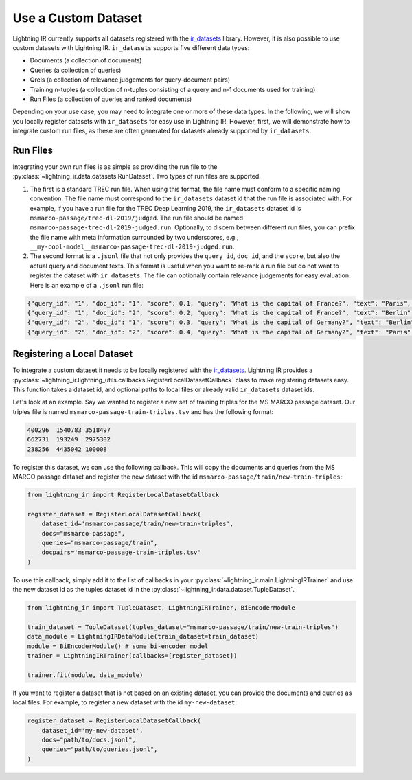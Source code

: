 .. _howto-dataset:

====================
Use a Custom Dataset
====================

Lightning IR currently supports all datasets registered with the `ir_datasets <https://ir-datasets.com/>`_ library. However, it is also possible to use custom datasets with Lightning IR. ``ir_datasets`` supports five different data types:

- Documents (a collection of documents)
- Queries (a collection of queries)
- Qrels (a collection of relevance judgements for query-document pairs)
- Training n-tuples (a collection of n-tuples consisting of a query and n-1 documents used for training)
- Run Files (a collection of queries and ranked documents)

Depending on your use case, you may need to integrate one or more of these data types. In the following, we will show you locally register datasets with ``ir_datasets`` for easy use in Lightning IR. However, first, we will demonstrate how to integrate custom run files, as these are often generated for datasets already supported by ``ir_datasets``.

Run Files
---------

Integrating your own run files is as simple as providing the run file to the :py:class:`~lightning_ir.data.datasets.RunDataset`. Two types of run files are supported. 

1. The first is a standard TREC run file. When using this format, the file name must conform to a specific naming convention. The file name must correspond to the ``ir_datasets`` dataset id that the run file is associated with. For example, if you have a run file for the TREC Deep Learning 2019, the ``ir_datasets`` dataset id is ``msmarco-passage/trec-dl-2019/judged``. The run file should be named ``msmarco-passage-trec-dl-2019-judged.run``. Optionally, to discern between different run files, you can prefix the file name with meta information surrounded by two underscores, e.g., ``__my-cool-model__msmarco-passage-trec-dl-2019-judged.run``.
2. The second format is a ``.jsonl`` file that not only provides the ``query_id``, ``doc_id``, and the ``score``, but also the actual query and document texts. This format is useful when you want to re-rank a run file but do not want to register the dataset with ``ir_datasets``. The file can optionally contain relevance judgements for easy evaluation. Here is an example of a ``.jsonl`` run file:

.. code-block:: json

    {"query_id": "1", "doc_id": "1", "score": 0.1, "query": "What is the capital of France?", "text": "Paris", "relevance": 1}
    {"query_id": "1", "doc_id": "2", "score": 0.2, "query": "What is the capital of France?", "text": "Berlin", "relevance": 0}
    {"query_id": "2", "doc_id": "1", "score": 0.3, "query": "What is the capital of Germany?", "text": "Berlin", "relevance": 1}
    {"query_id": "2", "doc_id": "2", "score": 0.4, "query": "What is the capital of Germany?", "text": "Paris", "relevance": 0}

Registering a Local Dataset
---------------------------

To integrate a custom dataset it needs to be locally registered with the `ir_datasets <https://ir-datasets.com/>`_. Lightning IR provides a :py:class:`~lightning_ir.lightning_utils.callbacks.RegisterLocalDatasetCallback` class to make registering datasets easy. This function takes a dataset id, and optional paths to local files or already valid ``ir_datasets`` dataset ids.

Let's look at an example. Say we wanted to register a new set of training triples for the MS MARCO passage dataset. Our triples file is named ``msmarco-passage-train-triples.tsv`` and has the following format:

.. code-block:: text

    400296  1540783 3518497
    662731  193249  2975302
    238256  4435042 100008

To register this dataset, we can use the following callback. This will copy the documents and queries from the MS MARCO passage dataset and register the new dataset with the id ``msmarco-passage/train/new-train-triples``:

.. code-block:: python

    from lightning_ir import RegisterLocalDatasetCallback

    register_dataset = RegisterLocalDatasetCallback(
        dataset_id='msmarco-passage/train/new-train-triples',
        docs="msmarco-passage",
        queries="msmarco-passage/train",
        docpairs='msmarco-passage-train-triples.tsv'
    )

To use this callback, simply add it to the list of callbacks in your :py:class:`~lightning_ir.main.LightningIRTrainer` and use the new dataset id as the tuples dataset id in the :py:class:`~lightning_ir.data.dataset.TupleDataset`.

.. code-block:: python

    from lightning_ir import TupleDataset, LightningIRTrainer, BiEncoderModule

    train_dataset = TupleDataset(tuples_dataset="msmarco-passage/train/new-train-triples")
    data_module = LightningIRDataModule(train_dataset=train_dataset)
    module = BiEncoderModule() # some bi-encoder model
    trainer = LightningIRTrainer(callbacks=[register_dataset])

    trainer.fit(module, data_module)

If you want to register a dataset that is not based on an existing dataset, you can provide the documents and queries as local files. For example, to register a new dataset with the id ``my-new-dataset``:

.. code-block:: python

    register_dataset = RegisterLocalDatasetCallback(
        dataset_id='my-new-dataset',
        docs="path/to/docs.jsonl",
        queries="path/to/queries.jsonl",
    )